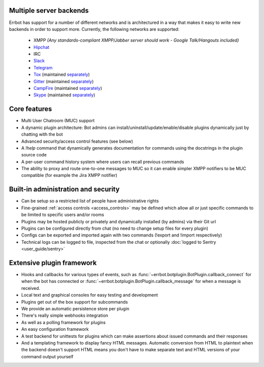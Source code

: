 Multiple server backends
^^^^^^^^^^^^^^^^^^^^^^^^

Errbot has support for a number of different networks and is architectured in a way
that makes it easy to write new backends in order to support more.
Currently, the following networks are supported:

  * XMPP *(Any standards-compliant XMPP/Jabber server should work - Google Talk/Hangouts included)*
  * Hipchat_
  * IRC
  * Slack_
  * Telegram_
  * Tox_ (maintained `separately <https://github.com/errbotio/err-backend-tox>`__)
  * Gitter_ (maintained `separately <https://github.com/errbotio/err-backend-gitter>`__)
  * CampFire_ (maintained `separately <https://github.com/errbotio/err-backend-campfire>`__)
  * Skype_ (maintained `separately <https://github.com/errbotio/errbot-backend-skype>`__)


Core features
^^^^^^^^^^^^^

* Multi User Chatroom (MUC) support
* A dynamic plugin architecture: Bot admins can install/uninstall/update/enable/disable plugins dynamically just by chatting with the bot
* Advanced security/access control features (see below)
* A `!help` command that dynamically generates documentation for commands using the docstrings in the plugin source code
* A per-user command history system where users can recall previous commands
* The ability to proxy and route one-to-one messages to MUC so it can enable simpler XMPP notifiers to be MUC compatible (for example the Jira XMPP notifier)


Built-in administration and security
^^^^^^^^^^^^^^^^^^^^^^^^^^^^^^^^^^^^

* Can be setup so a restricted list of people have administrative rights
* Fine-grained :ref:`access controls <access_controls>` may be defined which allow all or just specific commands to be limited to specific users and/or rooms
* Plugins may be hosted publicly or privately and dynamically installed (by admins) via their Git url
* Plugins can be configured directly from chat (no need to change setup files for every plugin)
* Configs can be exported and imported again with two commands (!export and !import respectively)
* Technical logs can be logged to file, inspected from the chat or optionally
  :doc:`logged to Sentry <user_guide/sentry>`


Extensive plugin framework
^^^^^^^^^^^^^^^^^^^^^^^^^^

* Hooks and callbacks for various types of events, such as
  :func:`~errbot.botplugin.BotPlugin.callback_connect` for when the bot has connected
  or :func:`~errbot.botplugin.BotPlugin.callback_message` for when a message is received.
* Local text and graphical consoles for easy testing and development
* Plugins get out of the box support for subcommands
* We provide an automatic persistence store per plugin
* There's really simple webhooks integration
* As well as a polling framework for plugins
* An easy configuration framework
* A test backend for unittests for plugins which can make assertions about issued commands and their responses
* And a templating framework to display fancy HTML messages. Automatic conversion from HTML to plaintext when the backend doesn't support HTML means you don't have to make separate text and HTML versions of your command output yourself


.. _Hipchat: https://www.hipchat.com/
.. _Campfire: https://campfirenow.com/
.. _jabberbot: http://thp.io/2007/python-jabberbot/
.. _Slack: http://slack.com/
.. _Tox: https://tox.im/
.. _Telegram: https://telegram.org/
.. _Gitter: http://gitter.im/
.. _Skype: http://www.skype.com/en/
.. _yapsy: http://yapsy.sourceforge.net/
.. _jinja2: http://jinja.pocoo.org/
.. _bottle: http://bottlepy.org/
.. _rocket: https://pypi.python.org/pypi/rocket
.. _sleekxmpp: http://sleekxmpp.com/
.. _irc: https://pypi.python.org/pypi/irc/
.. _six: https://pypi.python.org/pypi/six/
.. _`logged to Sentry`: https://github.com/errbotio/errbot/wiki/Logging-with-Sentry
